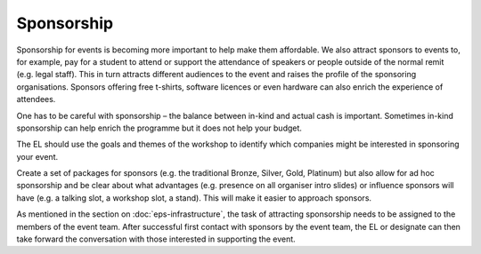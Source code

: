 .. _Sponsorship:

Sponsorship
============

Sponsorship for events is becoming more important to help make them affordable. We also attract sponsors
to events to, for example, pay for a student to attend or support the attendance of speakers or people
outside of the normal remit (e.g. legal staff). This in turn attracts different audiences to the event and raises the profile of the sponsoring organisations. Sponsors offering free t-shirts, software licences or even hardware can also enrich the experience of attendees.

One has to be careful with sponsorship – the balance between in-kind and actual cash is important. Sometimes in-kind
sponsorship can help enrich the programme but it does not help your budget.

The EL should use the goals and themes of the workshop to identify which companies might be interested in sponsoring
your event.

Create a set of packages for sponsors (e.g. the traditional Bronze, Silver, Gold, Platinum) but also allow for ad hoc
sponsorship and be clear about what advantages (e.g. presence on all organiser intro slides) or influence sponsors will
have (e.g. a talking slot, a workshop slot, a stand). This will  make it easier to approach sponsors.

As mentioned in the section on :doc:`eps-infrastructure`, the task of attracting sponsorship needs to be assigned to the members of the event team.
After successful first contact with sponsors by the event team, the EL or designate can then take forward the conversation
with those interested in supporting the event.

